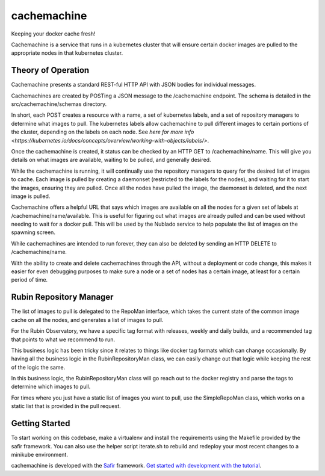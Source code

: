 ############
cachemachine
############

Keeping your docker cache fresh!

Cachemachine is a service that runs in a kubernetes cluster that will ensure
certain docker images are pulled to the appropriate nodes in that kubernetes
cluster.

Theory of Operation
===================

Cachemachine presents a standard REST-ful HTTP API with JSON bodies for
individual messages.

Cachemachines are created by POSTing a JSON message to the /cachemachine
endpoint.  The schema is detailed in the src/cachemachine/schemas directory.

In short, each POST creates a resource with a name, a set of kubernetes
labels, and a set of repository managers to determine what images to pull.
The kubernetes labels allow cachemachine to pull different images to certain
portions of the cluster, depending on the labels on each node.  See
`here for more info <https://kubernetes.io/docs/concepts/overview/working-with-objects/labels/>`.

Once the cachemachine is created, it status can be checked by an HTTP GET
to /cachemachine/name.  This will give you details on what images are available,
waiting to be pulled, and generally desired.

While the cachemachine is running, it will continually use the repository managers
to query for the desired list of images to cache.  Each image is pulled by creating
a daemonset (restricted to the labels for the nodes), and waiting for it to start
the images, ensuring they are pulled.  Once all the nodes have pulled the image,
the daemonset is deleted, and the next image is pulled.

Cachemachine offers a helpful URL that says which images are available on all
the nodes for a given set of labels at /cachemachine/name/available.  This is
useful for figuring out what images are already pulled and can be used without
needing to wait for a docker pull.  This will be used by the Nublado service
to help populate the list of images on the spawning screen.

While cachemachines are intended to run forever, they can also be deleted by
sending an HTTP DELETE to /cachemachine/name.

With the ability to create and delete cachemachines through the API, without
a deployment or code change, this makes it easier for even debugging purposes
to make sure a node or a set of nodes has a certain image, at least for a
certain period of time.

Rubin Repository Manager
========================

The list of images to pull is delegated to the RepoMan interface, which takes
the current state of the common image cache on all the nodes, and generates
a list of images to pull.

For the Rubin Observatory, we have a specific tag format with releases, weekly
and daily builds, and a recommended tag that points to what we recommend to run.

This business logic has been tricky since it relates to things like docker tag
formats which can change occasionally.  By having all the business logic in the
RubinRepositoryMan class, we can easily change out that logic while keeping the
rest of the logic the same.

In this business logic, the RubinRepositoryMan class will go reach out to the
docker registry and parse the tags to determine which images to pull.

For times where you just have a static list of images you want to pull, use the
SimpleRepoMan class, which works on a static list that is provided in the pull
request.

Getting Started
===============

To start working on this codebase, make a virtualenv and install the requirements
using the Makefile provided by the safir framework.  You can also use the helper
script iterate.sh to rebuild and redeploy your most recent changes to a minikube
environment.

cachemachine is developed with the `Safir <https://safir.lsst.io>`__ framework.
`Get started with development with the tutorial <https://safir.lsst.io/set-up-from-template.html>`__.
